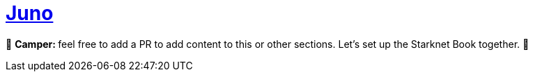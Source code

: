 [id="juno"]

= https://github.com/NethermindEth/juno[Juno]

🎯 +++<strong>+++Camper: +++</strong>+++ feel free to add a PR to add content to this or other sections. Let's set up the Starknet Book together. 🎯

